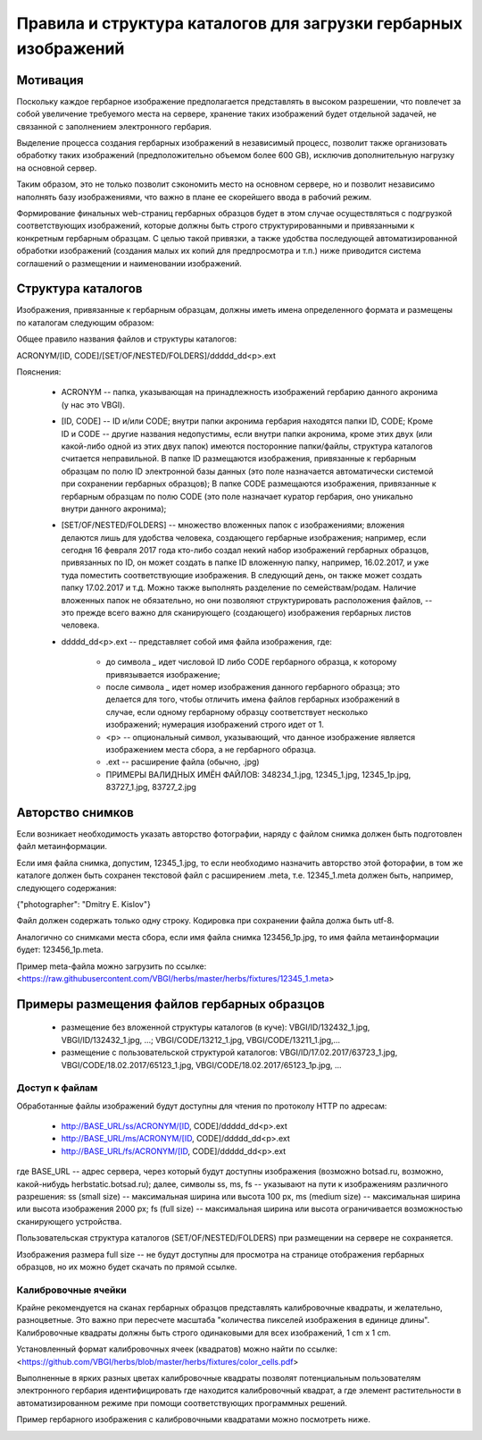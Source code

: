 
Правила и структура каталогов для загрузки гербарных изображений
================================================================

Мотивация
~~~~~~~~~

Поскольку каждое гербарное изображение предполагается представлять в высоком разрешении,
что повлечет за собой увеличение требуемого места на сервере, хранение таких изображений
будет отдельной задачей, не связанной с заполнением электронного гербария.

Выделение процесса создания гербарных изображений в независимый процесс, позвoлит также организовать
обработку таких изображений (предположительно объемом более 600 GB),
исключив дополнительную нагрузку на основной сервер. 

Таким образом,  это не только позволит сэкономить место на основном сервере, но и 
позволит независимо наполнять базу изображениями, что важно в плане ее скорейшего ввода в рабочий режим.

Формирование финальных web-страниц гербарных образцов будет в этом случае осуществляться с подгрузкой 
соответствующих изображений, которые должны быть строго структурированными и привязанными к конкретным гербарным образцам.
С целью  такой привязки, а также удобства последующей автоматизированной обработки изображений (создания малых их копий для предпросмотра и т.п.) ниже приводится система соглашений о размещении и наименовании изображений.


Структура каталогов
~~~~~~~~~~~~~~~~~~~

Изображения, привязанные к гербарным образцам, должны иметь имена определенного формата и размещены по каталогам следующим образом:

Общее правило названия файлов и структуры каталогов:

ACRONYM/[ID, CODE]/[SET/OF/NESTED/FOLDERS]/ddddd_dd<p>.ext


Пояснения:

        * ACRONYM -- папка, указывающая на принадлежность изображений гербарию данного акронима (у нас это VBGI).

        * [ID, CODE] -- ID и/или CODE;  внутри папки акронима гербария находятся папки ID, CODE; Кроме ID и CODE -- другие названия недопустимы, если внутри папки акронима, кроме этих двух (или какой-либо одной из этих двух папок) имеются посторонние папки/файлы, структура каталогов считается неправильной. 
          В папке ID размещаются изображения, привязанные к гербарным образцам по полю ID электронной базы данных (это поле назначается автоматически системой при сохранении гербарных образцов);
          В папке CODE размещаются изображения, привязанные к гербарным образцам по полю CODE (это поле назначает куратор гербария, оно уникально внутри данного акронима);

        * [SET/OF/NESTED/FOLDERS] -- множество вложенных папок с изображениями; вложения делаются лишь для удобства человека, создающего гербарные изображения; например, если сегодня 16 февраля 2017 года кто-либо создал некий набор изображений гербарных образцов, привязанных по ID, он может создать в папке ID вложенную папку, например, 16.02.2017, и уже туда поместить соответствующие изображения. В следующий день, он также может создать папку 17.02.2017 и т.д. Можно также выполнять разделение по семействам/родам. Наличие вложенных папок не обязательно, но они позволяют структурировать расположения файлов, -- это прежде всего важно для сканирующего (создающего) изображения гербарных листов человека. 
        * ddddd_dd<p>.ext -- представляет собой имя файла изображения, где:
          
                * до символа `_`  идет числовой ID либо CODE гербарного образца, к которому привязывается изображение;
         
                * после символа `_` идет номер изображения данного гербарного образца; это делается для того, чтобы отличить имена файлов гербарных изображений в случае, если одному гербарному образцу соответствует несколько изображений; нумерация изображений строго идет от 1.
          
                * <p> -- опциональный символ, указывающий, что данное изображение является изображением места сбора, а не гербарного образца.
          
                * .ext -- расширение файла (обычно, .jpg)
          
                * ПРИМЕРЫ ВАЛИДНЫХ ИМЁН ФАЙЛОВ: 348234_1.jpg, 12345_1.jpg, 12345_1p.jpg, 83727_1.jpg, 83727_2.jpg


                
Авторство снимков
~~~~~~~~~~~~~~~~~

Если возникает необходимость указать авторство фотографии, наряду с файлом cнимка должен быть подготовлен файл метаинформации.

Если имя файла снимка, допустим, 12345_1.jpg, то если необходимо назначить  авторство этой фоторафии, в том же каталоге
должен быть сохранен текстовой файл с расширением .meta, т.е.  12345_1.meta должен быть, например, следующего содержания:

{"photographer": "Dmitry E. Kislov"}



Файл должен содержать только одну строку. Кодировка при сохранении файла должа быть utf-8.

Аналогично со снимками места сбора, если имя файла снимка 123456_1p.jpg, то имя файла метаинформации будет: 123456_1p.meta.

Пример meta-файла можно загрузить по ссылке: <https://raw.githubusercontent.com/VBGI/herbs/master/herbs/fixtures/12345_1.meta>


Примеры размещения файлов гербарных образцов
~~~~~~~~~~~~~~~~~~~~~~~~~~~~~~~~~~~~~~~~~~~~

    * размещение без вложенной структуры каталогов (в куче): VBGI/ID/132432_1.jpg, VBGI/ID/132432_1.jpg, ...; VBGI/CODE/13212_1.jpg, VBGI/CODE/13211_1.jpg,...

    * размещение с пользовательской структурой каталогов: VBGI/ID/17.02.2017/63723_1.jpg, VBGI/CODE/18.02.2017/65123_1.jpg, VBGI/CODE/18.02.2017/65123_1p.jpg, ...



Доступ к файлам    
---------------

Обработанные файлы изображений будут доступны для чтения по протоколу HTTP по адресам:


 * http://BASE_URL/ss/ACRONYM/[ID, CODE]/ddddd_dd<p>.ext
 * http://BASE_URL/ms/ACRONYM/[ID, CODE]/ddddd_dd<p>.ext
 * http://BASE_URL/fs/ACRONYM/[ID, CODE]/ddddd_dd<p>.ext

где BASE_URL -- адрес сервера, через который будут доступны изображения (возможно botsad.ru, возможно, какой-нибудь herbstatic.botsad.ru); далее, символы ss, ms, fs  -- указывают
на пути к изображениям различного разрешения: ss (small size) -- максимальная ширина или высота 100 px, ms (medium size) -- максимальная ширина или высота изображения 2000 px; fs (full size) -- 
максимальная ширина или высота ограничивается возможностью сканирующего устройства.

Пользовательская структура каталогов (SET/OF/NESTED/FOLDERS) при размещении на сервере не сохраняется.

Изображения размера full size -- не будут доступны для просмотра на странице отображения гербарных образцов, но их можно будет скачать по прямой ссылке. 


Калибровочные ячейки
--------------------

Крайне рекомендуется на сканах гербарных образцов представлять калибровочные квадраты, и желательно, разноцветные. Это важно
при пересчете масштаба "количества пикселей изображения в единице длины". Калибровочные квадраты должны быть строго одинаковыми
для всех изображений, 1 cm x 1 cm.

Установленный формат калибровочных ячеек (квадратов) можно найти по ссылке: <https://github.com/VBGI/herbs/blob/master/herbs/fixtures/color_cells.pdf>

Выполненные в ярких разных цветах калибровочные квадраты позволят потенциальным пользователям электронного гербария
идентифицировать где находится калибровочный квадрат, а где элемент растительности в автоматизированном режиме при помощи
соответствующих программных решений.

Пример гербарного изображения с калибровочными квадратами можно посмотреть ниже.

.. image:: http://insider.si.edu/wordpress/wp-content/uploads/2011/01/us00002212.jpg
   :width: 500 px
   :align: center

